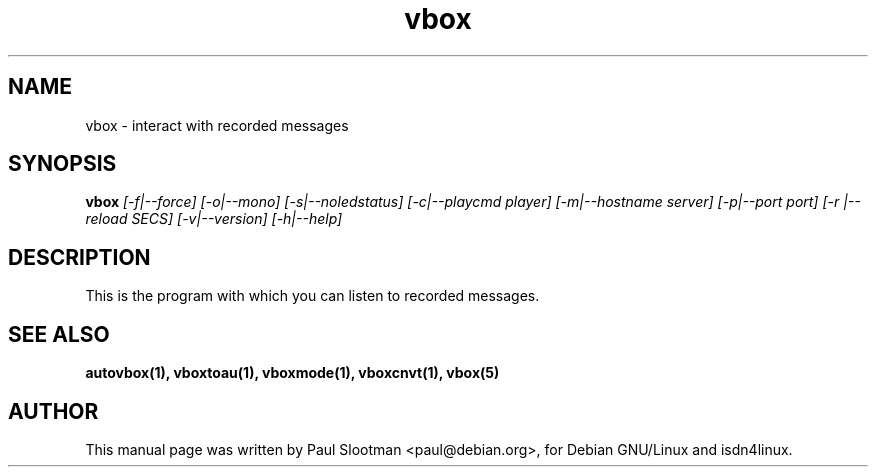 .\" $Id: vbox.man,v 1.3 2001/03/01 14:45:07 paul Exp $
.\" CHECKIN $Date: 2001/03/01 14:45:07 $
.TH vbox 1 "@MANDATE@" "ISDN 4 Linux @I4LVERSION@" ""

.SH NAME
vbox \- interact with recorded messages

.SH SYNOPSIS
.B vbox
.I [-f|--force] [-o|--mono] [-s|--noledstatus] [-c|--playcmd player] [-m|--hostname server] [-p|--port port] [-r |--reload SECS]
.I [-v|--version]
.I [-h|--help]

.SH DESCRIPTION
This is the program with which you can listen to recorded messages.

.SH SEE ALSO
.B autovbox(1), vboxtoau(1), vboxmode(1), vboxcnvt(1), vbox(5)

.SH AUTHOR
This manual page was written by Paul Slootman <paul@debian.org>,
for Debian GNU/Linux and isdn4linux.

